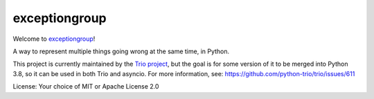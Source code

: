 exceptiongroup
==============

Welcome to `exceptiongroup <https://github.com/python-trio/exceptiongroup>`__!

A way to represent multiple things going wrong at the same time, in
Python.

This project is currently maintained by the `Trio project
<https://trio.readthedocs.io>`__, but the goal is for some version of
it to be merged into Python 3.8, so it can be used in both Trio and
asyncio. For more information, see:
https://github.com/python-trio/trio/issues/611

License: Your choice of MIT or Apache License 2.0

